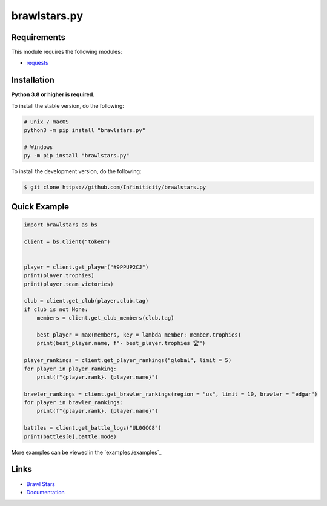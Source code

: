 brawlstars.py
===========

.. image:: https://img.shields.io/github/license/Infiniticity/brawlstars.py
    :target: https://github.com/Infiniticity/brawlstars.py/blob/main/LICENSE
    :alt: license
.. image:: https://img.shields.io/tokei/lines/github/Infiniticity/brawlstars.py
    :target: https://github.com/Infiniticity/brawlstars.py/graphs/contributors
    :alt: lines of code
.. image:: https://img.shields.io/pypi/v/brawlstars.py
    :target: https://pypi.python.org/pypi/brawlstars.py
    :alt: PyPI version info
.. image:: https://img.shields.io/pypi/pyversions/brawlstars.py
    :alt: Python version info


Requirements
------------

This module requires the following modules:

* `requests <https://pypi.python.org/pypi/requests>`_


Installation
------------

**Python 3.8 or higher is required.**

To install the stable version, do the following:

.. code-block:: sh

    # Unix / macOS
    python3 -m pip install "brawlstars.py"

    # Windows
    py -m pip install "brawlstars.py"


To install the development version, do the following:

.. code-block:: sh

    $ git clone https://github.com/Infiniticity/brawlstars.py


Quick Example
-------------

.. code-block:: py

    import brawlstars as bs

    client = bs.Client("token")


    player = client.get_player("#9PPUP2CJ")
    print(player.trophies)
    print(player.team_victories)

    club = client.get_club(player.club.tag)
    if club is not None:
        members = client.get_club_members(club.tag)

        best_player = max(members, key = lambda member: member.trophies)
        print(best_player.name, f"- best_player.trophies 🏆")

    player_rankings = client.get_player_rankings("global", limit = 5)
    for player in player_ranking:
        print(f"{player.rank}. {player.name}")

    brawler_rankings = client.get_brawler_rankings(region = "us", limit = 10, brawler = "edgar")
    for player in brawler_rankings:
        print(f"{player.rank}. {player.name}")

    battles = client.get_battle_logs("UL0GCC8")
    print(battles[0].battle.mode)

More examples can be viewed in the `examples /examples`_


Links
-----

- `Brawl Stars <https://brawlstars.com/>`_
- `Documentation <https://brawlstars.readthedocs.io/>`_